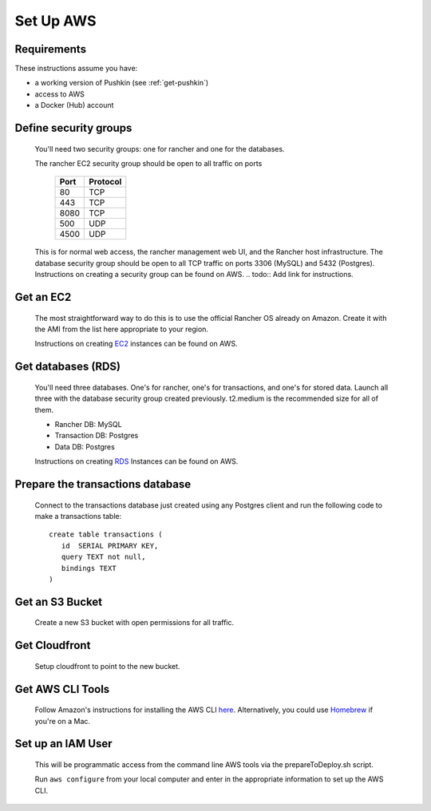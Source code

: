 .. _setup_aws:

Set Up AWS
===================

Requirements
----------------

These instructions assume you have:

* a working version of Pushkin (see :ref:`get-pushkin`)
* access to AWS
* a Docker (Hub) account

Define security groups
---------------------------
  You'll need two security groups: one for rancher and one for the databases.

  The rancher EC2 security group should be open to all traffic on ports

    =====   =========
    Port    Protocol
    =====   =========
    80      TCP
    443     TCP
    8080    TCP
    500     UDP
    4500    UDP
    =====   =========
      
  This is for normal web access, the rancher management web UI, and the Rancher host infrastructure.
  The database security group should be open to all TCP traffic on ports 3306 (MySQL) and 5432 (Postgres).
  Instructions on creating a security group can be found on AWS.
  .. todo:: Add link for instructions.

Get an EC2
---------------------------

  The most straightforward way to do this is to use the official Rancher OS already on Amazon. Create it with the AMI from the list here appropriate to your region.

  Instructions on creating EC2_ instances can be found on AWS.

.. _EC2: https://docs.aws.amazon.com/efs/latest/ug/getting-started.html


Get databases (RDS)
---------------------------

  You'll need three databases. One's for rancher, one's for transactions, and one's for stored data. Launch all three with the database security group created previously. t2.medium is the recommended size for all of them.

  * Rancher DB: MySQL
  * Transaction DB: Postgres
  * Data DB: Postgres

  Instructions on creating RDS_ Instances can be found on AWS.

.. _RDS: https://docs.aws.amazon.com/efs/latest/ug/getting-started.html

Prepare the transactions database
---------------------------

  Connect to the transactions database just created using any Postgres client and run the following code to make a transactions table::

      create table transactions (
         id  SERIAL PRIMARY KEY,
         query TEXT not null,
         bindings TEXT
      )

Get an S3 Bucket
---------------------------

  Create a new S3 bucket with open permissions for all traffic.

  .. todo:: Give more details.

Get Cloudfront
---------------------------

  Setup cloudfront to point to the new bucket.

  .. todo:: Give more details.

Get AWS CLI Tools
---------------------------

  Follow Amazon's instructions for installing the AWS CLI `here <https://docs.aws.amazon.com/cli/latest/userguide/cli-chap-welcome.html>`_. Alternatively, you could use `Homebrew <https://brew.sh>`_ if you're on a Mac.

Set up an IAM User
---------------------------

  This will be programmatic access from the command line AWS tools via the prepareToDeploy.sh script.

  Run ``aws configure`` from your local computer and enter in the appropriate information to set up the AWS CLI.

  .. todo:: Give more details.

.. todo::

  Add in information regarding:
    - notes on cloudfront invalidation (see `here <https://aws.amazon.com/blogs/aws/new-cloudfront-feature-invalidation/>`_)
